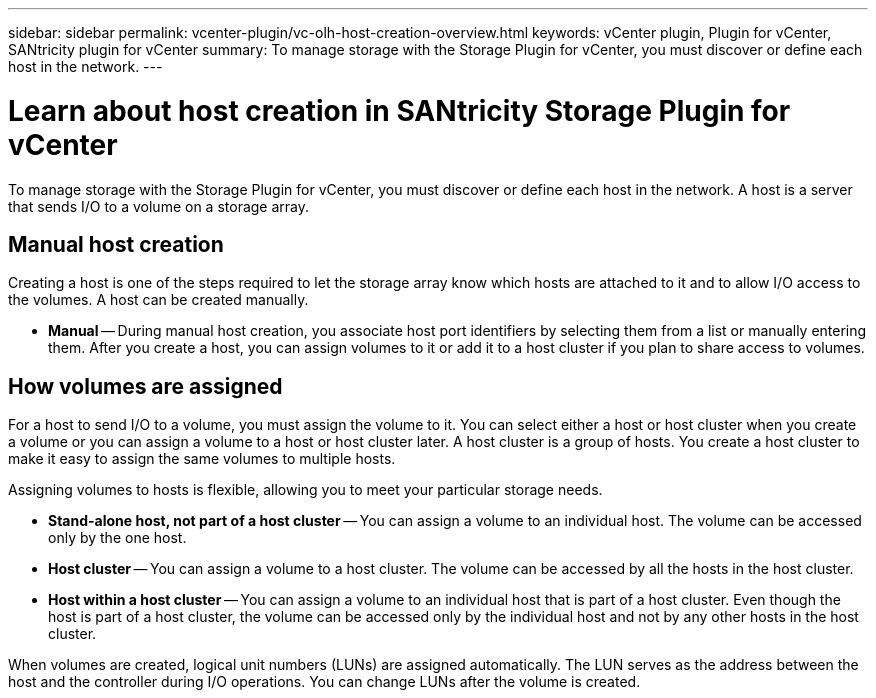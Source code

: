 ---
sidebar: sidebar
permalink: vcenter-plugin/vc-olh-host-creation-overview.html
keywords: vCenter plugin, Plugin for vCenter, SANtricity plugin for vCenter
summary: To manage storage with the Storage Plugin for vCenter, you must discover or define each host in the network.
---

= Learn about host creation in SANtricity Storage Plugin for vCenter
:hardbreaks:
:nofooter:
:icons: font
:linkattrs:
:imagesdir: ../media/

[.lead]
To manage storage with the Storage Plugin for vCenter, you must discover or define each host in the network. A host is a server that sends I/O to a volume on a storage array.

== Manual host creation

Creating a host is one of the steps required to let the storage array know which hosts are attached to it and to allow I/O access to the volumes. A host can be created  manually.

* *Manual* -- During manual host creation, you associate host port identifiers by selecting them from a list or manually entering them. After you create a host, you can assign volumes to it or add it to a host cluster if you plan to share access to volumes.

== How volumes are assigned

For a host to send I/O to a volume, you must assign the volume to it. You can select either a host or host cluster when you create a volume or you can assign a volume to a host or host cluster later. A host cluster is a group of hosts. You create a host cluster to make it easy to assign the same volumes to multiple hosts.

Assigning volumes to hosts is flexible, allowing you to meet your particular storage needs.

* *Stand-alone host, not part of a host cluster* -- You can assign a volume to an individual host. The volume can be accessed only by the one host.
* *Host cluster* -- You can assign a volume to a host cluster. The volume can be accessed by all the hosts in the host cluster.
* *Host within a host cluster* -- You can assign a volume to an individual host that is part of a host cluster. Even though the host is part of a host cluster, the volume can be accessed only by the individual host and not by any other hosts in the host cluster.

When volumes are created, logical unit numbers (LUNs) are assigned automatically. The LUN serves as the address between the host and the controller during I/O operations. You can change LUNs after the volume is created.
